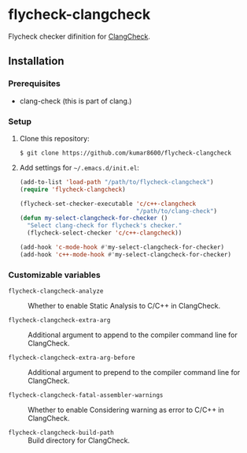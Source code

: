 #+AUTHOR: kumar8600
#+LANGUAGE: en

* flycheck-clangcheck

  Flycheck checker difinition for [[http://clang.llvm.org/docs/ClangCheck.html][ClangCheck]].

** Installation

*** Prerequisites

    - clang-check (this is part of clang.)

*** Setup

    1. Clone this repository:

       : $ git clone https://github.com/kumar8600/flycheck-clangcheck
       
    2. Add settings for =~/.emacs.d/init.el=:
       
       #+BEGIN_SRC emacs-lisp
         (add-to-list 'load-path "/path/to/flycheck-clangcheck")
         (require 'flycheck-clangcheck)
         
         (flycheck-set-checker-executable 'c/c++-clangcheck
                                          "/path/to/clang-check")
         (defun my-select-clangcheck-for-checker ()
           "Select clang-check for flycheck's checker."
           (flycheck-select-checker 'c/c++-clangcheck))
         
         (add-hook 'c-mode-hook #'my-select-clangcheck-for-checker)
         (add-hook 'c++-mode-hook #'my-select-clangcheck-for-checker)
       #+END_SRC

*** Customizable variables

    - =flycheck-clangcheck-analyze= :: Whether to enable Static Analysis to C/C++ in ClangCheck.

    - =flycheck-clangcheck-extra-arg= :: Additional argument to append to the compiler command line for ClangCheck.

    - =flycheck-clangcheck-extra-arg-before= :: Additional argument to prepend to the compiler command line for ClangCheck.

    - =flycheck-clangcheck-fatal-assembler-warnings= :: Whether to enable Considering warning as error to C/C++ in ClangCheck.
      
    - =flycheck-clangcheck-build-path= :: Build directory for ClangCheck.
